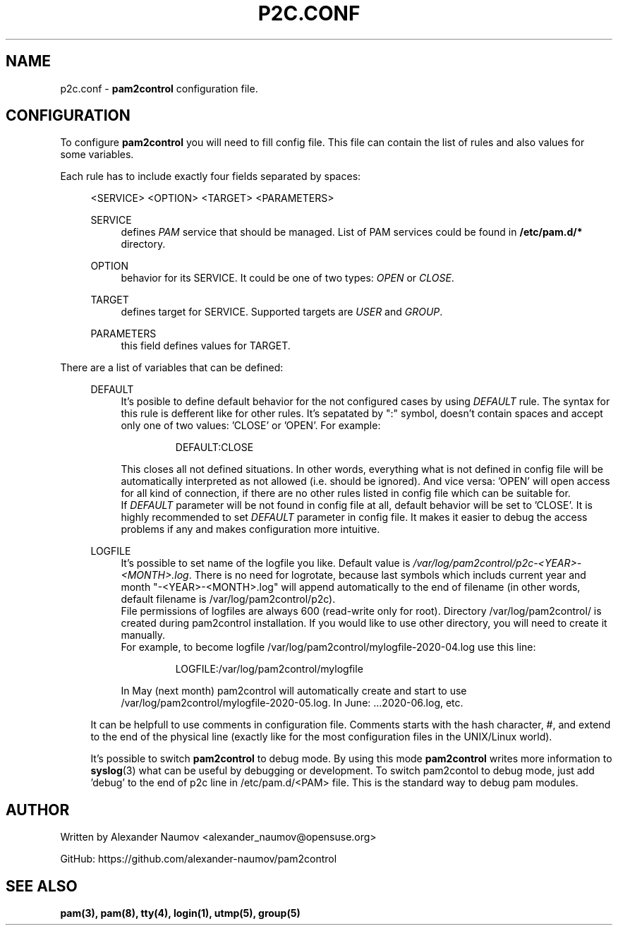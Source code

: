 .TH "P2C\&.CONF" "5" "Apr 2020" "pam2control v0.1"
.SH NAME
p2c.conf \- \fBpam2control\fP configuration file.

.SH CONFIGURATION
To configure \fBpam2control\fP you will need to fill config file.
This file can contain the list of rules and also values for some variables.
.PP
Each rule has to include exactly four fields separated by spaces:
.RE 4
.PP
.RS 4
<SERVICE> <OPTION> <TARGET> <PARAMETERS>
.PP
SERVICE
.RS 4
defines \fIPAM\fR service that should be managed. List of PAM services could be found
in \fB/etc/pam.d/*\fP directory.
.PP
.RE
OPTION
.RS 4
behavior for its SERVICE. It could be one of two types: \fIOPEN\fR or \fICLOSE\fR.
.PP
.RE
TARGET
.RS 4
defines target for SERVICE. Supported targets are \fIUSER\fR and \fIGROUP\fR.
.PP
.RE
PARAMETERS
.RS 4
this field defines values for TARGET.
.PP

.RE
.RE
There are a list of variables that can be defined:
.PP
.RS 4
DEFAULT
.RS 4
It's posible to define default behavior for the not configured cases by using \fIDEFAULT\fR rule.
The syntax for this rule is defferent like for other rules. It's sepatated by ":" symbol,
doesn't contain spaces and accept only one of two values: 'CLOSE' or 'OPEN'. For example:
.PP
.RS 7
DEFAULT:CLOSE
.RE
.PP
This closes all not defined situations. In other words, everything what is not defined
in config file will be automatically interpreted as not allowed (i.e. should be ignored).
And vice versa: 'OPEN' will open access for all kind of connection, if there are no other
rules listed in config file which can be suitable for.
.br
If \fIDEFAULT\fR parameter will be not found in config file at all, default behavior will
be set to 'CLOSE'. It is highly recommended to set \fIDEFAULT\fR parameter in config file.
It makes it easier to debug the access problems if any and makes configuration more
intuitive.
.PP
.RE

LOGFILE
.RS 4
It's possible to set name of the logfile you like. Default value is
\fI/var/log/pam2control/p2c-<YEAR>-<MONTH>.log\fR. There is no need for logrotate, because
last symbols which includs current year and month "-<YEAR>-<MONTH>.log" will append automatically
to the end of filename (in other words, default filename is /var/log/pam2control/p2c).
.br
File permissions of logfiles are always 600 (read-write only for root).
Directory /var/log/pam2control/ is created during pam2control installation. If you would like
to use other directory, you will need to create it manually.
.br
For example, to become logfile /var/log/pam2control/mylogfile-2020-04.log use this line:
.PP
.RS 7
LOGFILE:/var/log/pam2control/mylogfile
.RE
.PP
In May (next month) pam2control will automatically create and start to use
/var/log/pam2control/mylogfile-2020-05.log. In June: ...2020-06.log, etc.
.RE

.PP
It can be helpfull to use comments in configuration file. Comments starts with the hash
character, #, and extend to the end of the physical line (exactly like for the most configuration
files in the UNIX/Linux world).
.PP
It's possible to switch \fBpam2control\fP to debug mode. By using this mode \fBpam2control\fP
writes more information to \fBsyslog\fP(3) what can be useful by debugging or development.
To switch pam2contol to debug mode, just add 'debug' to the end of p2c line in /etc/pam.d/<PAM>
file. This is the standard way to debug pam modules.
.PP

.SH AUTHOR
Written by Alexander Naumov <alexander_naumov@opensuse.org>
.PP
GitHub: https://github.com/alexander-naumov/pam2control

.SH "SEE ALSO"
.BR pam(3),
.BR pam(8),
.BR tty(4),
.BR login(1),
.BR utmp(5),
.BR group(5)
